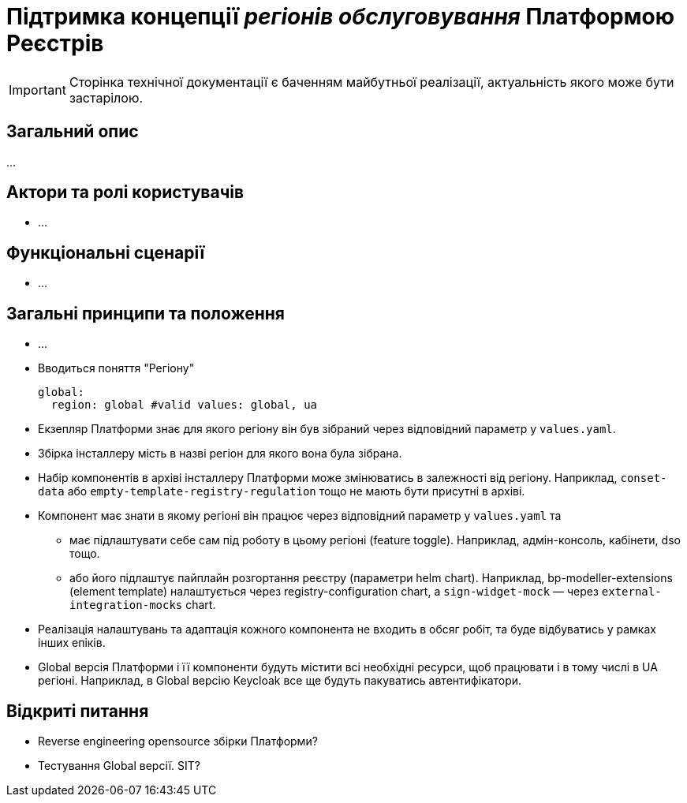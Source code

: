 = Підтримка концепції _регіонів обслуговування_ Платформою Реєстрів

[IMPORTANT]
--
Сторінка технічної документації є баченням майбутньої реалізації, актуальність якого може бути застарілою.
--

== Загальний опис

...

== Актори та ролі користувачів

* ...

== Функціональні сценарії

* ...

== Загальні принципи та положення

* ...

* Вводиться поняття "Регіону"
+
[source,yaml]
----
global:
  region: global #valid values: global, ua
----
+
* Екзепляр Платформи знає для якого регіону він був зібраний через відповідний параметр у `values.yaml`.
* Збірка інсталлеру мість в назві регіон для якого вона була зібрана.
* Набір компонентів в архіві інсталлеру Платформи може змінюватись в залежності від регіону. Наприклад, `conset-data` або `empty-template-registry-regulation` тощо не мають бути присутні в архіві.
* Компонент має знати в якому регіоні він працює через відповідний параметр у `values.yaml` та
** має підлаштувати себе сам під роботу в цьому регіоні (feature toggle). Наприклад, адмін-консоль, кабінети, dso тощо.
** або його підлаштує пайплайн розгортання реєстру (параметри helm chart). Наприклад, bp-modeller-extensions (element template) налаштується через registry-configuration chart, а `sign-widget-mock` — через `external-integration-mocks` chart.
* Реалізація налаштувань та адаптація кожного компонента не входить в обсяг робіт, та буде відбуватись у рамках інших епіків.
* Global версія Платформи і її компоненти будуть містити всі необхідні ресурси, щоб працювати і в тому числі в UA регіоні. Наприклад, в Global версію Keycloak все ще будуть пакуватись автентифікатори.

== Відкриті питання

* Reverse engineering opensource збірки Платформи?
* Тестування Global версії. SIT?
